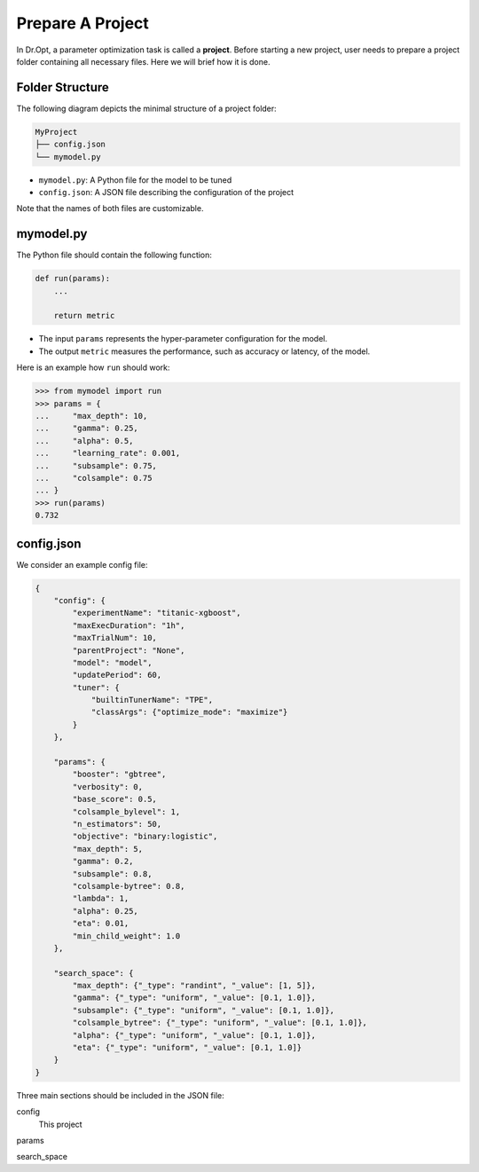 .. _prepare:

Prepare A Project
=================

In Dr.Opt, a parameter optimization task is called a **project**.
Before starting a new project, user needs to prepare
a project folder containing all necessary files.
Here we will brief how it is done.


Folder Structure
----------------

The following diagram depicts the minimal structure of a project folder:

.. code-block::

   MyProject
   ├── config.json
   └── mymodel.py

* ``mymodel.py``: A Python file for the model to be tuned
* ``config.json``: A JSON file describing the configuration of the project

Note that the names of both files are customizable.


mymodel.py
----------

The Python file should contain the following function:

.. code-block:: python

   def run(params):
       ...

       return metric

* The input ``params`` represents the hyper-parameter configuration for the model.
* The output ``metric`` measures the performance, such as accuracy or latency, of the model.

Here is an example how ``run`` should work:

.. code-block:: python

   >>> from mymodel import run
   >>> params = {
   ...     "max_depth": 10,
   ...     "gamma": 0.25,
   ...     "alpha": 0.5,
   ...     "learning_rate": 0.001,
   ...     "subsample": 0.75,
   ...     "colsample": 0.75
   ... }
   >>> run(params)
   0.732


config.json
-----------

We consider an example config file:

.. code-block:: json

   {
       "config": {
           "experimentName": "titanic-xgboost",
           "maxExecDuration": "1h",
           "maxTrialNum": 10,
           "parentProject": "None",
           "model": "model",
           "updatePeriod": 60,
           "tuner": {
               "builtinTunerName": "TPE",
               "classArgs": {"optimize_mode": "maximize"}
           }
       },

       "params": {
           "booster": "gbtree",
           "verbosity": 0,
           "base_score": 0.5,
           "colsample_bylevel": 1,
           "n_estimators": 50,
           "objective": "binary:logistic",
           "max_depth": 5,
           "gamma": 0.2,
           "subsample": 0.8,
           "colsample-bytree": 0.8,
           "lambda": 1,
           "alpha": 0.25,
           "eta": 0.01,
           "min_child_weight": 1.0
       },
                
       "search_space": {
           "max_depth": {"_type": "randint", "_value": [1, 5]},
           "gamma": {"_type": "uniform", "_value": [0.1, 1.0]},
           "subsample": {"_type": "uniform", "_value": [0.1, 1.0]},
           "colsample_bytree": {"_type": "uniform", "_value": [0.1, 1.0]},
           "alpha": {"_type": "uniform", "_value": [0.1, 1.0]},
           "eta": {"_type": "uniform", "_value": [0.1, 1.0]}
       }
   }

Three main sections should be included in the JSON file:

config
    This project

params

search_space
